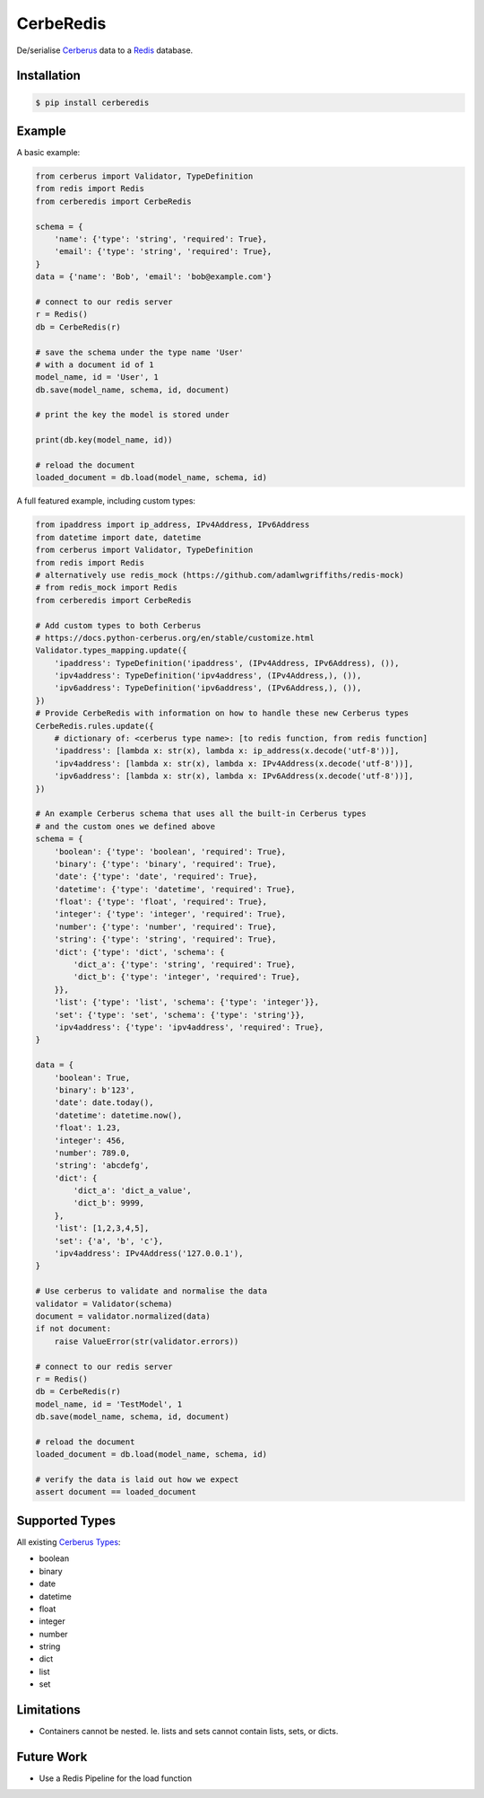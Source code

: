 CerbeRedis
==========

.. image:: https://raw.githubusercontent.com/adamlwgriffiths/cerberedis/master/images/cerberedis.png

De/serialise `Cerberus <https://github.com/pyeve/cerberus>`_ data to a `Redis <http://redis.io/>`_ database.

Installation
------------

.. code-block:: bash

    $ pip install cerberedis


Example
-------

A basic example:

.. code-block:: python

    from cerberus import Validator, TypeDefinition
    from redis import Redis
    from cerberedis import CerbeRedis

    schema = {
        'name': {'type': 'string', 'required': True},
        'email': {'type': 'string', 'required': True},
    }
    data = {'name': 'Bob', 'email': 'bob@example.com'}

    # connect to our redis server
    r = Redis()
    db = CerbeRedis(r)

    # save the schema under the type name 'User'
    # with a document id of 1
    model_name, id = 'User', 1
    db.save(model_name, schema, id, document)

    # print the key the model is stored under

    print(db.key(model_name, id))

    # reload the document
    loaded_document = db.load(model_name, schema, id)


A full featured example, including custom types:

.. code-block:: python

    from ipaddress import ip_address, IPv4Address, IPv6Address
    from datetime import date, datetime
    from cerberus import Validator, TypeDefinition
    from redis import Redis
    # alternatively use redis_mock (https://github.com/adamlwgriffiths/redis-mock)
    # from redis_mock import Redis
    from cerberedis import CerbeRedis

    # Add custom types to both Cerberus
    # https://docs.python-cerberus.org/en/stable/customize.html
    Validator.types_mapping.update({
        'ipaddress': TypeDefinition('ipaddress', (IPv4Address, IPv6Address), ()),
        'ipv4address': TypeDefinition('ipv4address', (IPv4Address,), ()),
        'ipv6address': TypeDefinition('ipv6address', (IPv6Address,), ()),
    })
    # Provide CerbeRedis with information on how to handle these new Cerberus types
    CerbeRedis.rules.update({
        # dictionary of: <cerberus type name>: [to redis function, from redis function]
        'ipaddress': [lambda x: str(x), lambda x: ip_address(x.decode('utf-8'))],
        'ipv4address': [lambda x: str(x), lambda x: IPv4Address(x.decode('utf-8'))],
        'ipv6address': [lambda x: str(x), lambda x: IPv6Address(x.decode('utf-8'))],
    })

    # An example Cerberus schema that uses all the built-in Cerberus types
    # and the custom ones we defined above
    schema = {
        'boolean': {'type': 'boolean', 'required': True},
        'binary': {'type': 'binary', 'required': True},
        'date': {'type': 'date', 'required': True},
        'datetime': {'type': 'datetime', 'required': True},
        'float': {'type': 'float', 'required': True},
        'integer': {'type': 'integer', 'required': True},
        'number': {'type': 'number', 'required': True},
        'string': {'type': 'string', 'required': True},
        'dict': {'type': 'dict', 'schema': {
            'dict_a': {'type': 'string', 'required': True},
            'dict_b': {'type': 'integer', 'required': True},
        }},
        'list': {'type': 'list', 'schema': {'type': 'integer'}},
        'set': {'type': 'set', 'schema': {'type': 'string'}},
        'ipv4address': {'type': 'ipv4address', 'required': True},
    }

    data = {
        'boolean': True,
        'binary': b'123',
        'date': date.today(),
        'datetime': datetime.now(),
        'float': 1.23,
        'integer': 456,
        'number': 789.0,
        'string': 'abcdefg',
        'dict': {
            'dict_a': 'dict_a_value',
            'dict_b': 9999,
        },
        'list': [1,2,3,4,5],
        'set': {'a', 'b', 'c'},
        'ipv4address': IPv4Address('127.0.0.1'),
    }

    # Use cerberus to validate and normalise the data
    validator = Validator(schema)
    document = validator.normalized(data)
    if not document:
        raise ValueError(str(validator.errors))

    # connect to our redis server
    r = Redis()
    db = CerbeRedis(r)
    model_name, id = 'TestModel', 1
    db.save(model_name, schema, id, document)

    # reload the document
    loaded_document = db.load(model_name, schema, id)

    # verify the data is laid out how we expect
    assert document == loaded_document


Supported Types
---------------

All existing `Cerberus Types <https://docs.python-cerberus.org/en/stable/validation-rules.html#type>`_:

* boolean
* binary
* date
* datetime
* float
* integer
* number
* string
* dict
* list
* set


Limitations
-----------

* Containers cannot be nested. Ie. lists and sets cannot contain lists, sets, or dicts.

Future Work
-----------

* Use a Redis Pipeline for the load function
